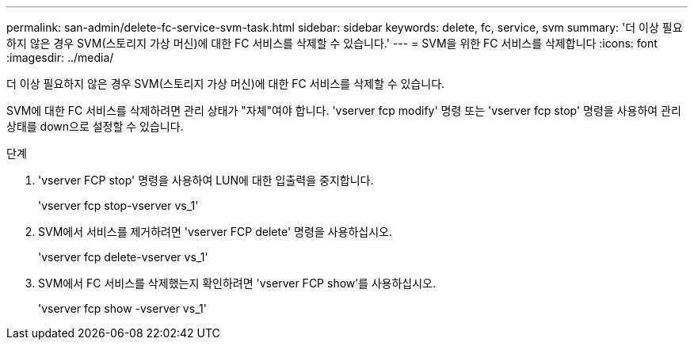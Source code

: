 ---
permalink: san-admin/delete-fc-service-svm-task.html 
sidebar: sidebar 
keywords: delete, fc, service, svm 
summary: '더 이상 필요하지 않은 경우 SVM(스토리지 가상 머신)에 대한 FC 서비스를 삭제할 수 있습니다.' 
---
= SVM을 위한 FC 서비스를 삭제합니다
:icons: font
:imagesdir: ../media/


[role="lead"]
더 이상 필요하지 않은 경우 SVM(스토리지 가상 머신)에 대한 FC 서비스를 삭제할 수 있습니다.

SVM에 대한 FC 서비스를 삭제하려면 관리 상태가 "자체"여야 합니다. 'vserver fcp modify' 명령 또는 'vserver fcp stop' 명령을 사용하여 관리 상태를 down으로 설정할 수 있습니다.

.단계
. 'vserver FCP stop' 명령을 사용하여 LUN에 대한 입출력을 중지합니다.
+
'vserver fcp stop-vserver vs_1'

. SVM에서 서비스를 제거하려면 'vserver FCP delete' 명령을 사용하십시오.
+
'vserver fcp delete-vserver vs_1'

. SVM에서 FC 서비스를 삭제했는지 확인하려면 'vserver FCP show'를 사용하십시오.
+
'vserver fcp show -vserver vs_1'


